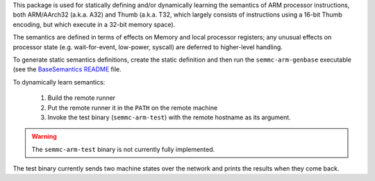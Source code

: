 This package is used for statically defining and/or dynamically
learning the semantics of ARM processor instructions, both ARM/AArch32
(a.k.a. A32) and Thumb (a.k.a. T32, which largely consists of
instructions using a 16-bit Thumb encoding, but which execute in a
32-bit memory space).

The semantics are defined in terms of effects on Memory and local
processor registers; any unusual effects on processor state
(e.g. wait-for-event, low-power, syscall) are deferred to higher-level
handling.

To generate static semantics definitions, create the static definition
and then run the ``semmc-arm-genbase`` executable (see the
`BaseSemantics README <https://github.com/GaloisInc/semmc/blob/master/semmc-arm/src/SemMC/Architecture/ARM/BaseSemantics/README.org>`_ file.

To dynamically learn semantics:

  #. Build the remote runner
  #. Put the remote runner it in the ``PATH`` on the remote machine
  #. Invoke the test binary (``semmc-arm-test``) with the remote hostname as its argument.

.. warning:: The ``semmc-arm-test`` binary is not currently fully implemented.

The test binary currently sends two machine states over the network
and prints the results when they come back.
